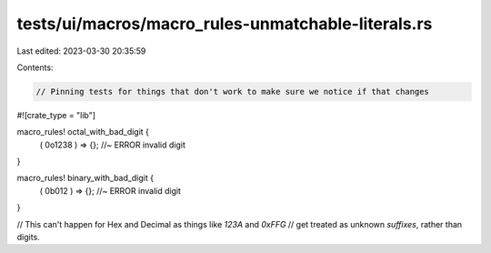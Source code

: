 tests/ui/macros/macro_rules-unmatchable-literals.rs
===================================================

Last edited: 2023-03-30 20:35:59

Contents:

.. code-block:: rs

    // Pinning tests for things that don't work to make sure we notice if that changes

#![crate_type = "lib"]

macro_rules! octal_with_bad_digit {
    ( 0o1238 ) => {}; //~ ERROR invalid digit
}

macro_rules! binary_with_bad_digit {
    ( 0b012 ) => {}; //~ ERROR invalid digit
}

// This can't happen for Hex and Decimal as things like `123A` and `0xFFG`
// get treated as unknown *suffixes*, rather than digits.


